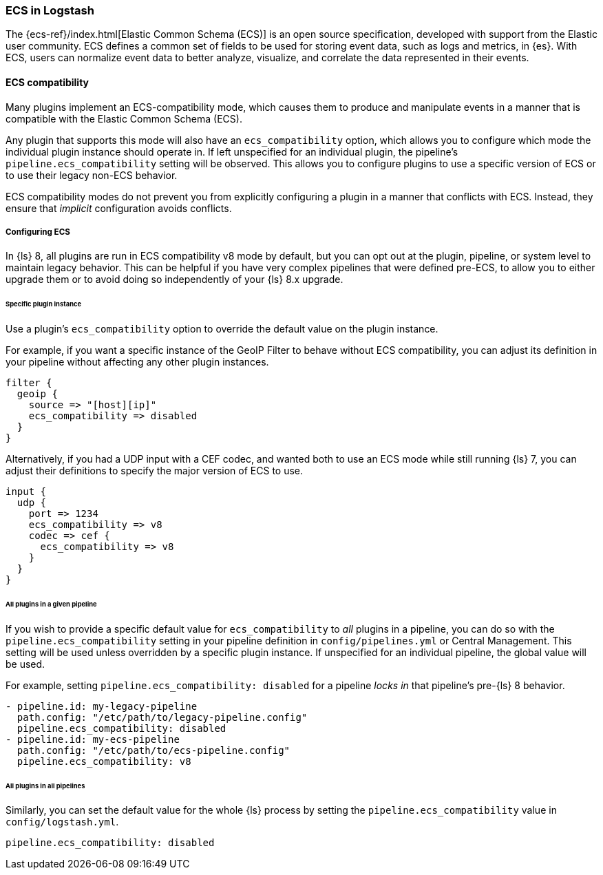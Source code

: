 [[ecs-ls]]
=== ECS in Logstash

// LS8 will ship with ECS v8, but until ECS v8 is ready we rely on ECS v1 as an approximation.
:ls8-ecs-major-version: v8

The {ecs-ref}/index.html[Elastic Common Schema (ECS)] is an open source specification, developed with support from the Elastic user community.
ECS defines a common set of fields to be used for storing event data, such as logs and metrics, in {es}.
With ECS, users can normalize event data to better analyze, visualize, and correlate the data represented in their events.

[[ecs-compatibility]]
==== ECS compatibility

Many plugins implement an ECS-compatibility mode, which causes them to produce and manipulate events in a manner that is compatible with the Elastic Common Schema (ECS).

Any plugin that supports this mode will also have an `ecs_compatibility` option, which allows you to configure which mode the individual plugin instance should operate in.
If left unspecified for an individual plugin, the pipeline's `pipeline.ecs_compatibility` setting will be observed.
This allows you to configure plugins to use a specific version of ECS or to use their legacy non-ECS behavior.

ECS compatibility modes do not prevent you from explicitly configuring a plugin in a manner that conflicts with ECS.
Instead, they ensure that _implicit_ configuration avoids conflicts.

[[ecs-configuration]]
===== Configuring ECS

In {ls} 8, all plugins are run in ECS compatibility {ls8-ecs-major-version} mode by default, but you can opt out at the plugin, pipeline, or system level to maintain legacy behavior.
This can be helpful if you have very complex pipelines that were defined pre-ECS, to allow you to either upgrade them or to avoid doing so independently of your {ls} 8.x upgrade.

====== Specific plugin instance

Use a plugin's `ecs_compatibility` option to override the default value on the plugin instance.

For example, if you want a specific instance of the GeoIP Filter to behave without ECS compatibility, you can adjust its definition in your pipeline without affecting any other plugin instances.

[source,text]
-----
filter {
  geoip {
    source => "[host][ip]"
    ecs_compatibility => disabled
  }
}
-----

Alternatively, if you had a UDP input with a CEF codec, and wanted both to use an ECS mode while still running {ls} 7, you can adjust their definitions to specify the major version of ECS to use.

[source,text,subs="attributes"]
-----
input {
  udp {
    port => 1234
    ecs_compatibility => {ls8-ecs-major-version}
    codec => cef {
      ecs_compatibility => {ls8-ecs-major-version}
    }
  }
}
-----

[[ecs-configuration-pipeline]]
====== All plugins in a given pipeline

If you wish to provide a specific default value for `ecs_compatibility` to _all_ plugins in a pipeline, you can do so with the `pipeline.ecs_compatibility` setting in your pipeline definition in `config/pipelines.yml` or Central Management.
This setting will be used unless overridden by a specific plugin instance.
If unspecified for an individual pipeline, the global value will be used.

For example, setting `pipeline.ecs_compatibility: disabled` for a pipeline _locks in_ that pipeline's pre-{ls} 8 behavior.

[source,yaml,subs="attributes"]
-----
- pipeline.id: my-legacy-pipeline
  path.config: "/etc/path/to/legacy-pipeline.config"
  pipeline.ecs_compatibility: disabled
- pipeline.id: my-ecs-pipeline
  path.config: "/etc/path/to/ecs-pipeline.config"
  pipeline.ecs_compatibility: {ls8-ecs-major-version}
-----

[[ecs-configuration-all]]
====== All plugins in all pipelines

Similarly, you can set the default value for the whole {ls} process by setting the `pipeline.ecs_compatibility` value in `config/logstash.yml`.

[source,yaml]
-----
pipeline.ecs_compatibility: disabled
-----
